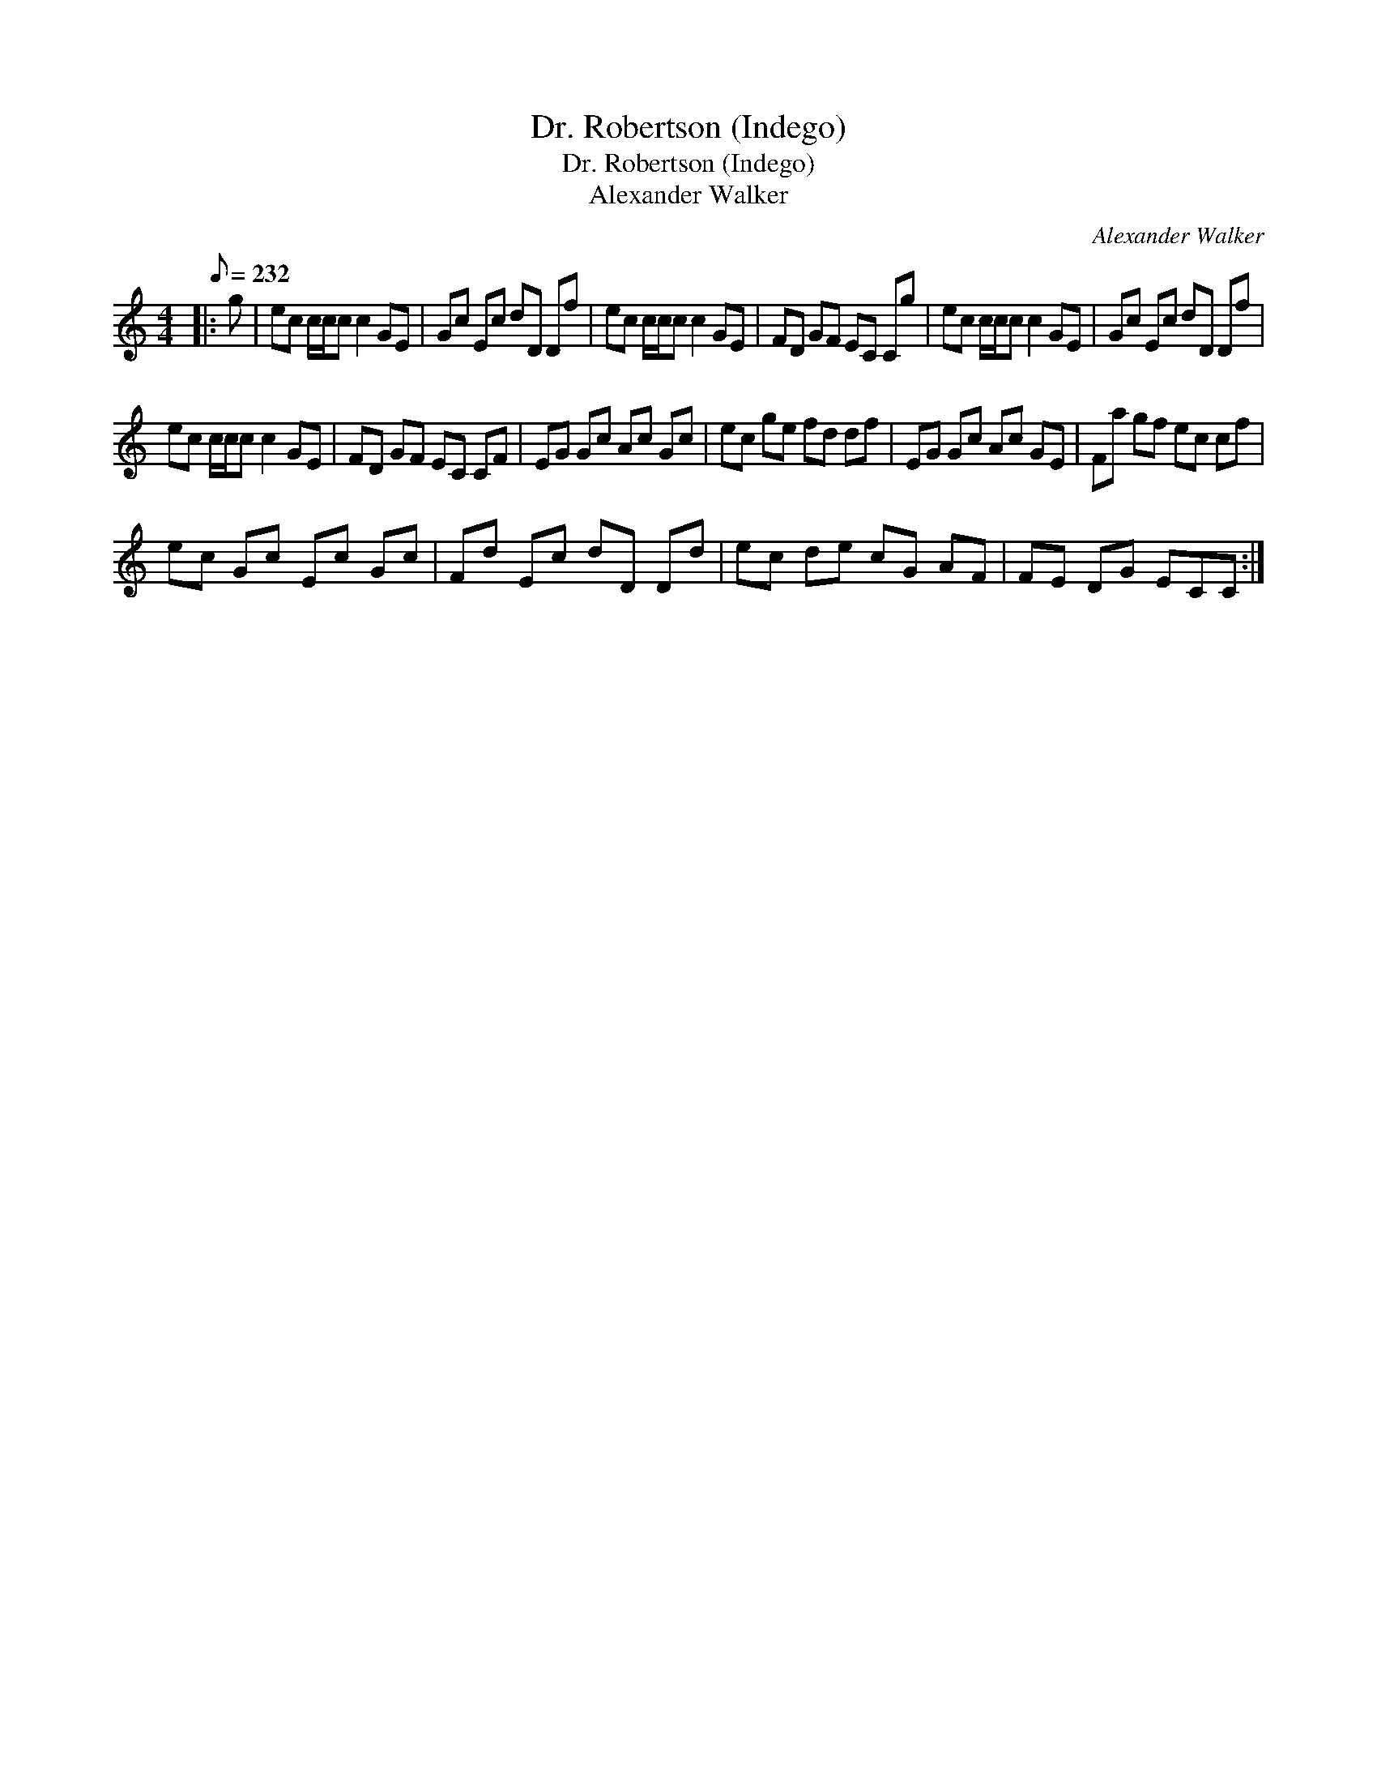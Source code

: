 X:1
T:Dr. Robertson (Indego)
T:Dr. Robertson (Indego)
T:Alexander Walker
C:Alexander Walker
L:1/8
Q:1/8=232
M:4/4
K:C
V:1 treble 
V:1
|: g | ec c/c/c c2 GE | Gc Ec dD Df | ec c/c/c c2 GE | FD GF EC Cg | ec c/c/c c2 GE | Gc Ec dD Df | %7
 ec c/c/c c2 GE | FD GF EC CF | EG Gc Ac Gc | ec ge fd df | EG Gc Ac GE | Fa gf ec cf | %13
 ec Gc Ec Gc | Fd Ec dD Dd | ec de cG AF | FE DG ECC :| %17


